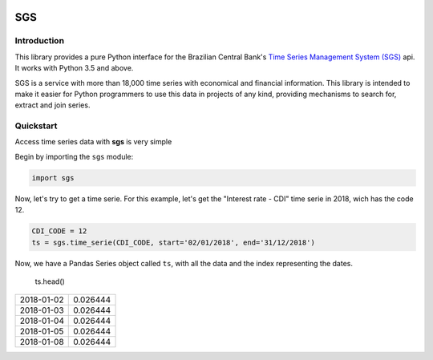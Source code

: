 .. image:: https://img.shields.io/pypi/v/sgs.svg
    :target: https://pypi.org/project/sgs/

.. image:: https://img.shields.io/pypi/l/sgs.svg
    :target: https://pypi.org/project/sgs/

.. image:: https://img.shields.io/pypi/pyversions/sgs.svg
    :target: https://pypi.org/project/sgs/

.. image:: https://img.shields.io/pypi/dm/sgs.svg
    :target: https://pypi.org/project/sgs/

.. image:: https://img.shields.io/travis/rafpyprog/pysgs.svg
    :target: https://travis-ci.org/rafpyprog/pySGS/

.. image:: https://img.shields.io/codecov/c/github/rafpyprog/pysgs.svg
    :target: https://codecov.io/github/rafpyprog/pysgs
    :alt: codecov.io


.. image:: https://img.shields.io/readthedocs/pysgs.svg
    :target: https://pysgs.readthedocs.io/en/stable/
    :alt: Read the docs!

|pic 1| **SGS**
=================

.. |pic 1| image:: https://raw.githubusercontent.com/rafpyprog/sgs/master/icon.png



Introduction
------------
This library provides a pure Python interface for the Brazilian Central Bank's
`Time Series Management System (SGS) <https://www.bcb.gov.br/?sgs>`_  api.
It works with Python 3.5 and above.

SGS is a service with more than 18,000 time series with economical and financial information.
This library is intended to make it easier for Python programmers to use this data in projects of
any kind, providing mechanisms to search for, extract and join series.


Quickstart
----------
Access time series data with **sgs** is very simple

Begin by importing the ``sgs`` module:


.. code-block:: python

    import sgs


Now, let's try to get a time serie. For this example, let's get the
"Interest rate - CDI" time serie in 2018, wich has the code 12.


.. code-block:: python

    CDI_CODE = 12
    ts = sgs.time_serie(CDI_CODE, start='02/01/2018', end='31/12/2018')


Now, we have a Pandas Series object called ``ts``, with all the data and
the index representing the dates.

    ts.head()

+------------+----------+
| 2018-01-02 | 0.026444 |
+------------+----------+
| 2018-01-03 | 0.026444 |
+------------+----------+
| 2018-01-04 | 0.026444 |
+------------+----------+
| 2018-01-05 | 0.026444 |
+------------+----------+
| 2018-01-08 | 0.026444 |
+------------+----------+

